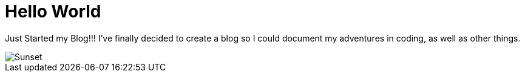 # Hello World

Just Started my Blog!!! I’ve finally decided to create a blog so I could document my adventures in coding, as well as other things.

image::https://s-media-cache-ak0.pinimg.com/originals/5e/bc/d4/5ebcd476e3d331ff51a829cfd5ac4224.jpg[Sunset]